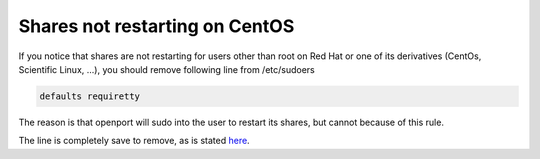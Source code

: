 Shares not restarting on CentOS
===============================

If you notice that shares are not restarting for users other than root on Red Hat or one of its derivatives (CentOs, Scientific Linux, ...), you should remove following line from /etc/sudoers

.. code-block::

    defaults requiretty

The reason is that openport will sudo into the user to restart its shares, but cannot because of this rule.

The line is completely save to remove, as is stated
`here <https://bugzilla.redhat.com/show_bug.cgi?id=1020147>`_.